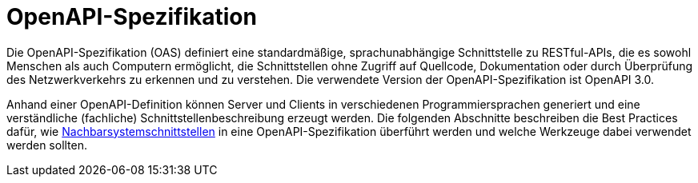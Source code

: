 = OpenAPI-Spezifikation

Die OpenAPI-Spezifikation (OAS) definiert eine standardmäßige, sprachunabhängige Schnittstelle zu RESTful-APIs, die es sowohl Menschen als auch Computern ermöglicht, die Schnittstellen ohne Zugriff auf Quellcode, Dokumentation oder durch Überprüfung des Netzwerkverkehrs zu erkennen und zu verstehen.
Die verwendete Version der OpenAPI-Spezifikation ist OpenAPI 3.0.

Anhand einer OpenAPI-Definition können Server und Clients in verschiedenen Programmiersprachen generiert und eine verständliche (fachliche) Schnittstellenbeschreibung erzeugt werden.
Die folgenden Abschnitte beschreiben die Best Practices dafür, wie xref:methodik:vorlage-systemspezifikation/08-nachbarsystemschnittstellen.adoc[Nachbarsystemschnittstellen] in eine OpenAPI-Spezifikation überführt werden und welche Werkzeuge dabei verwendet werden sollten.
